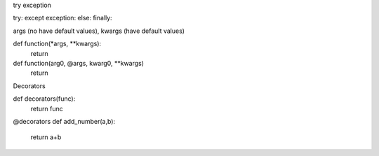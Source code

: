 try exception

try:
except exception:
else:
finally:

args (no have default values), kwargs (have default values)

def function(*args, **kwargs):
    return
def function(arg0, @args, kwarg0, **kwargs)
    return

Decorators

def decorators(func):
    return func

@decorators
def add_number(a,b):
    return a+b
    